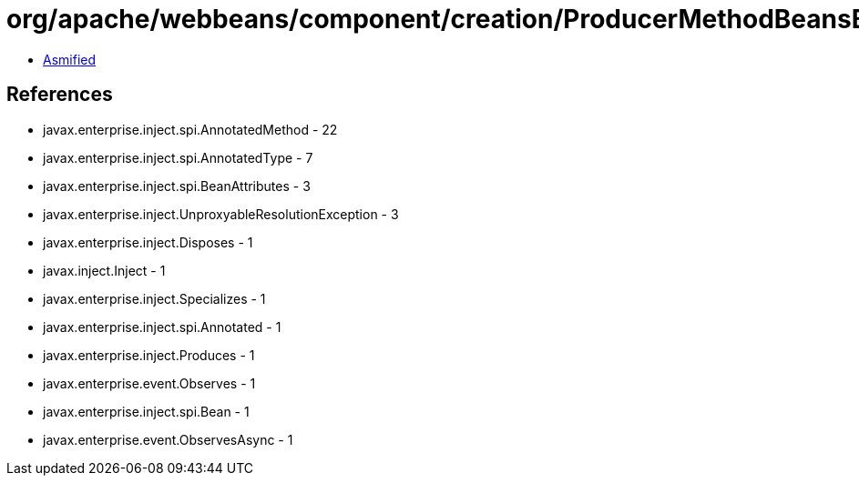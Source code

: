 = org/apache/webbeans/component/creation/ProducerMethodBeansBuilder.class

 - link:ProducerMethodBeansBuilder-asmified.java[Asmified]

== References

 - javax.enterprise.inject.spi.AnnotatedMethod - 22
 - javax.enterprise.inject.spi.AnnotatedType - 7
 - javax.enterprise.inject.spi.BeanAttributes - 3
 - javax.enterprise.inject.UnproxyableResolutionException - 3
 - javax.enterprise.inject.Disposes - 1
 - javax.inject.Inject - 1
 - javax.enterprise.inject.Specializes - 1
 - javax.enterprise.inject.spi.Annotated - 1
 - javax.enterprise.inject.Produces - 1
 - javax.enterprise.event.Observes - 1
 - javax.enterprise.inject.spi.Bean - 1
 - javax.enterprise.event.ObservesAsync - 1

